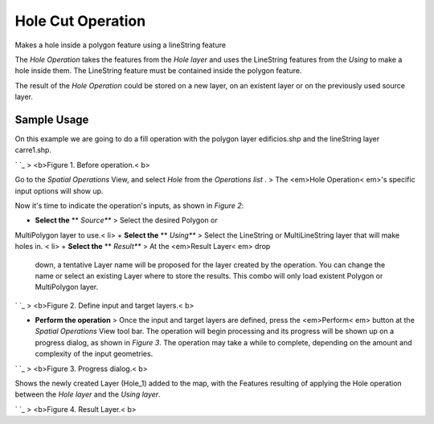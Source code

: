 


Hole Cut Operation
~~~~~~~~~~~~~~~~~~

Makes a hole inside a polygon feature using a lineString feature

The *Hole Operation* takes the features from the *Hole layer* and uses
the LineString features from the *Using* to make a hole inside them.
The LineString feature must be contained inside the polygon feature.

The result of the *Hole Operation* could be stored on a new layer, on
an existent layer or on the previously used source layer.



Sample Usage
------------

On this example we are going to do a fill operation with the polygon
layer edificios.shp and the lineString layer carre1.shp.

` `_
> <b>Figure 1. Before operation.< b>

Go to the *Spatial Operations* View, and select *Hole* from the
*Operations list* .
> The <em>Hole Operation< em>'s specific input options will show up.

Now it's time to indicate the operation's inputs, as shown in *Figure
2*:


+ **Select the** ** *Source*** > Select the desired Polygon or
MultiPolygon layer to use.< li>
+ **Select the** ** *Using*** > Select the LineString or
MultiLineString layer that will make holes in. < li>
+ **Select the** ** *Result*** > At the <em>Result Layer< em> drop
  down, a tentative Layer name will be proposed for the layer created by
  the operation. You can change the name or select an existing Layer
  where to store the results. This combo will only load existent Polygon
  or MultiPolygon layer.


` `_
> <b>Figure 2. Define input and target layers.< b>


+ **Perform the operation** > Once the input and target layers are
  defined, press the <em>Perform< em> button at the *Spatial Operations*
  View tool bar. The operation will begin processing and its progress
  will be shown up on a progress dialog, as shown in *Figure 3*. The
  operation may take a while to complete, depending on the amount and
  complexity of the input geometries.


` `_
> <b>Figure 3. Progress dialog.< b>

Shows the newly created Layer (Hole_1) added to the map, with the
Features resulting of applying the Hole operation between the *Hole
layer* and the *Using layer*.

` `_
> <b>Figure 4. Result Layer.< b>



